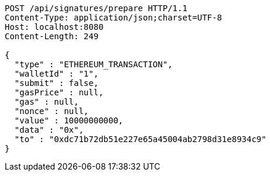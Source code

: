 [source,http,options="nowrap"]
----
POST /api/signatures/prepare HTTP/1.1
Content-Type: application/json;charset=UTF-8
Host: localhost:8080
Content-Length: 249

{
  "type" : "ETHEREUM_TRANSACTION",
  "walletId" : "1",
  "submit" : false,
  "gasPrice" : null,
  "gas" : null,
  "nonce" : null,
  "value" : 10000000000,
  "data" : "0x",
  "to" : "0xdc71b72db51e227e65a45004ab2798d31e8934c9"
}
----